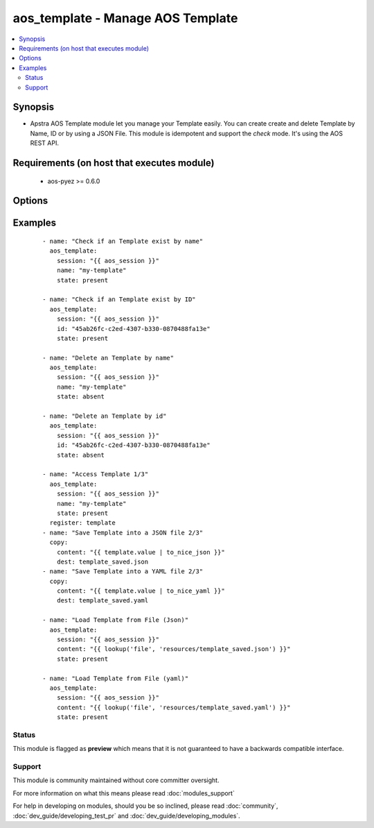 .. _aos_template:


aos_template - Manage AOS Template
++++++++++++++++++++++++++++++++++

.. versionadded:: 2.3


.. contents::
   :local:
   :depth: 2


Synopsis
--------

* Apstra AOS Template module let you manage your Template easily. You can create create and delete Template by Name, ID or by using a JSON File. This module is idempotent and support the *check* mode. It's using the AOS REST API.


Requirements (on host that executes module)
-------------------------------------------

  * aos-pyez >= 0.6.0


Options
-------

.. raw:: html

    <table border=1 cellpadding=4>
    <tr>
    <th class="head">parameter</th>
    <th class="head">required</th>
    <th class="head">default</th>
    <th class="head">choices</th>
    <th class="head">comments</th>
    </tr>
                <tr><td>content<br/><div style="font-size: small;"></div></td>
    <td>no</td>
    <td></td>
        <td></td>
        <td><div>Datastructure of the Template to create. The data can be in YAML / JSON or directly a variable. It's the same datastructure that is returned on success in <em>value</em>.</div>        </td></tr>
                <tr><td>id<br/><div style="font-size: small;"></div></td>
    <td>no</td>
    <td></td>
        <td></td>
        <td><div>AOS Id of the Template to manage (can't be used to create a new Template), Only one of <em>name</em>, <em>id</em> or <em>src</em> can be set.</div>        </td></tr>
                <tr><td>name<br/><div style="font-size: small;"></div></td>
    <td>no</td>
    <td></td>
        <td></td>
        <td><div>Name of the Template to manage. Only one of <em>name</em>, <em>id</em> or <em>src</em> can be set.</div>        </td></tr>
                <tr><td>session<br/><div style="font-size: small;"></div></td>
    <td>yes</td>
    <td></td>
        <td></td>
        <td><div>An existing AOS session as obtained by <span class='module'>aos_login</span> module.</div>        </td></tr>
                <tr><td>state<br/><div style="font-size: small;"></div></td>
    <td>no</td>
    <td>present</td>
        <td><ul><li>present</li><li>absent</li></ul></td>
        <td><div>Indicate what is the expected state of the Template (present or not).</div>        </td></tr>
        </table>
    </br>



Examples
--------

 ::

    
    - name: "Check if an Template exist by name"
      aos_template:
        session: "{{ aos_session }}"
        name: "my-template"
        state: present
    
    - name: "Check if an Template exist by ID"
      aos_template:
        session: "{{ aos_session }}"
        id: "45ab26fc-c2ed-4307-b330-0870488fa13e"
        state: present
    
    - name: "Delete an Template by name"
      aos_template:
        session: "{{ aos_session }}"
        name: "my-template"
        state: absent
    
    - name: "Delete an Template by id"
      aos_template:
        session: "{{ aos_session }}"
        id: "45ab26fc-c2ed-4307-b330-0870488fa13e"
        state: absent
    
    - name: "Access Template 1/3"
      aos_template:
        session: "{{ aos_session }}"
        name: "my-template"
        state: present
      register: template
    - name: "Save Template into a JSON file 2/3"
      copy:
        content: "{{ template.value | to_nice_json }}"
        dest: template_saved.json
    - name: "Save Template into a YAML file 2/3"
      copy:
        content: "{{ template.value | to_nice_yaml }}"
        dest: template_saved.yaml
    
    - name: "Load Template from File (Json)"
      aos_template:
        session: "{{ aos_session }}"
        content: "{{ lookup('file', 'resources/template_saved.json') }}"
        state: present
    
    - name: "Load Template from File (yaml)"
      aos_template:
        session: "{{ aos_session }}"
        content: "{{ lookup('file', 'resources/template_saved.yaml') }}"
        state: present





Status
~~~~~~

This module is flagged as **preview** which means that it is not guaranteed to have a backwards compatible interface.


Support
~~~~~~~

This module is community maintained without core committer oversight.

For more information on what this means please read :doc:`modules_support`


For help in developing on modules, should you be so inclined, please read :doc:`community`, :doc:`dev_guide/developing_test_pr` and :doc:`dev_guide/developing_modules`.
